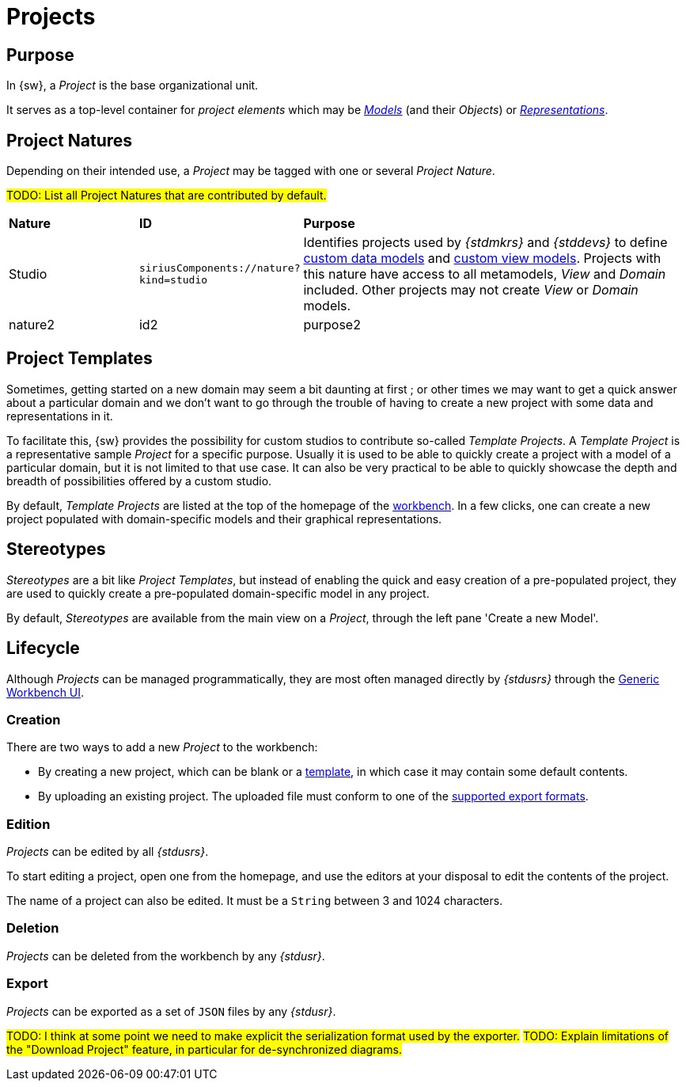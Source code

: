 = Projects

== Purpose

In {sw}, a _Project_ is the base organizational unit.

It serves as a top-level container for _project elements_ which may be _xref:user-manual:core-concepts.adoc#_models[Models]_ (and their _Objects_) or _xref:user-manual:core-concepts.adoc#_representations[Representations]_.


== Project Natures

Depending on their intended use, a _Project_ may be tagged with one or several _Project Nature_.

#TODO: List all Project Natures that are contributed by default.#
[cols="1,1,3"]
|===
|*Nature*
|*ID*
|*Purpose*

|Studio
|`siriusComponents://nature?kind=studio`
|Identifies projects used by _{stdmkrs}_ and _{stddevs}_ to define xref:maker-manual:studio-definition/data-model.adoc[custom data models] and xref:maker-manual:studio-definition/view-model.adoc[custom view models]. Projects with this nature have access to all metamodels, _View_ and _Domain_ included. Other projects may not create _View_ or _Domain_ models.

|nature2
|id2
|purpose2
|===


== Project Templates

Sometimes, getting started on a new domain may seem a bit daunting at first ; or other times we may want to get a quick answer about a particular domain and we don't want to go through the trouble of having to create a new project with some data and representations in it.

To facilitate this, {sw} provides the possibility for custom studios to contribute so-called _Template Projects_.
A _Template Project_ is a representative sample _Project_ for a specific purpose. Usually it is used to be able to quickly create a project with a model of a particular domain, but it is not limited to that use case. It can also be very practical to be able to quickly showcase the depth and breadth of possibilities offered by a custom studio.

By default, _Template Projects_ are listed at the top of the homepage of the xref:user-manual:workbench-ui.adoc[workbench]. In a few clicks, one can create a new project populated with domain-specific models and their graphical representations.



== Stereotypes

_Stereotypes_ are a bit like _Project Templates_, but instead of enabling the quick and easy creation of a pre-populated project, they are used to quickly create a pre-populated domain-specific model in any project.

By default, _Stereotypes_ are available from the main view on a _Project_, through the left pane 'Create a new Model'.


== Lifecycle

Although _Projects_ can be managed programmatically, they are most often managed directly by _{stdusrs}_ through the xref:user-manual:workbench-ui.adoc[Generic Workbench UI].

=== Creation

There are two ways to add a new _Project_ to the workbench:

* By creating a new project, which can be blank or a xref:user-manual:core-concepts.adoc#_project_templates[template], in which case it may contain some default contents.
* By uploading an existing project. The uploaded file must conform to one of the xref:user-manual:core-concepts.adoc#_export[supported export formats].


=== Edition

_Projects_ can be edited by all _{stdusrs}_.

To start editing a project, open one from the homepage, and use the editors at your disposal to edit the contents of the project.

The name of a project can also be edited. It must be a `String` between 3 and 1024 characters.


=== Deletion

_Projects_ can be deleted from the workbench by any _{stdusr}_.


=== Export

_Projects_ can be exported as a set of `JSON` files by any _{stdusr}_.

#TODO: I think at some point we need to make explicit the serialization format used by the exporter.#
#TODO: Explain limitations of the "Download Project" feature, in particular for de-synchronized diagrams.#